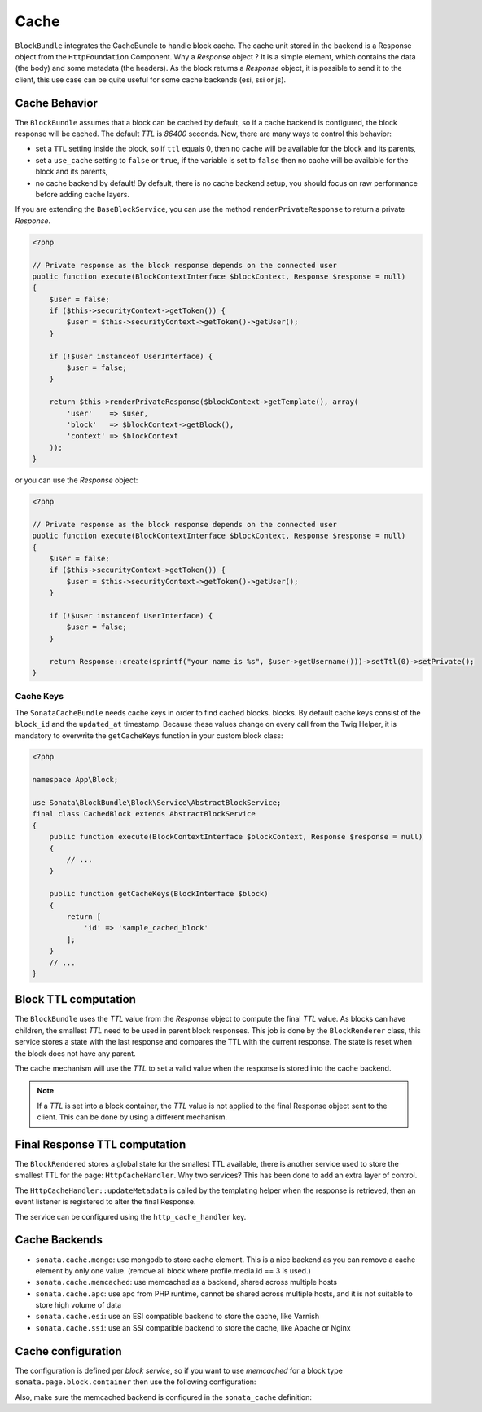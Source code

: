 .. index::
    single: Cache
    single: Behavior
    single: Backend

Cache
=====

``BlockBundle`` integrates the CacheBundle to handle block cache. The cache unit stored in the backend is a Response object from the ``HttpFoundation`` Component.
Why a `Response` object ? It is a simple element, which contains the data (the body) and some metadata (the headers).
As the block returns a `Response` object, it is possible to send it to the client, this use case can be quite useful for some cache backends (esi, ssi or js).

Cache Behavior
~~~~~~~~~~~~~~

The ``BlockBundle`` assumes that a block can be cached by default, so if a cache backend is configured, the block response will be cached.
The default `TTL` is `86400` seconds. Now, there are many ways to control this behavior:

* set a ``TTL`` setting inside the block, so if ``ttl`` equals 0, then no cache will be available for the block and its parents,
* set a ``use_cache`` setting to ``false`` or ``true``, if the variable is set to ``false`` then no cache will be available for the block and its parents,
* no cache backend by default! By default, there is no cache backend setup, you should focus on raw performance before adding cache layers.

If you are extending the ``BaseBlockService``, you can use the method ``renderPrivateResponse`` to return a private `Response`.

.. code-block:: php

    <?php

    // Private response as the block response depends on the connected user
    public function execute(BlockContextInterface $blockContext, Response $response = null)
    {
        $user = false;
        if ($this->securityContext->getToken()) {
            $user = $this->securityContext->getToken()->getUser();
        }

        if (!$user instanceof UserInterface) {
            $user = false;
        }

        return $this->renderPrivateResponse($blockContext->getTemplate(), array(
            'user'    => $user,
            'block'   => $blockContext->getBlock(),
            'context' => $blockContext
        ));
    }

or you can use the `Response` object:

.. code-block:: php

    <?php

    // Private response as the block response depends on the connected user
    public function execute(BlockContextInterface $blockContext, Response $response = null)
    {
        $user = false;
        if ($this->securityContext->getToken()) {
            $user = $this->securityContext->getToken()->getUser();
        }

        if (!$user instanceof UserInterface) {
            $user = false;
        }

        return Response::create(sprintf("your name is %s", $user->getUsername()))->setTtl(0)->setPrivate();
    }

Cache Keys
::::::::::

The ``SonataCacheBundle`` needs cache keys in order to find cached blocks.
blocks. By default cache keys consist of the ``block_id`` and the ``updated_at``
timestamp. Because these values change on every call from the Twig Helper,
it is mandatory to overwrite the ``getCacheKeys`` function in your custom block class:

.. code-block:: php

    <?php

    namespace App\Block;
    
    use Sonata\BlockBundle\Block\Service\AbstractBlockService;
    final class CachedBlock extends AbstractBlockService
    {
        public function execute(BlockContextInterface $blockContext, Response $response = null)
        {
            // ...
        }

        public function getCacheKeys(BlockInterface $block)
        {
            return [
                'id' => 'sample_cached_block'
            ];
        }
        // ...
    }

Block TTL computation
~~~~~~~~~~~~~~~~~~~~~

The ``BlockBundle`` uses the `TTL` value from the `Response` object to compute the final `TTL` value. As blocks can have children, the smallest `TTL` need to be used in parent block responses.
This job is done by the ``BlockRenderer`` class, this service stores a state with the last response and compares the TTL with the current response.
The state is reset when the block does not have any parent.

The cache mechanism will use the `TTL` to set a valid value when the response is stored into the cache backend.

.. note::

    If a `TTL` is set into a block container, the `TTL` value is not applied to the final Response object sent to the client.
    This can be done by using a different mechanism.

Final Response TTL computation
~~~~~~~~~~~~~~~~~~~~~~~~~~~~~~

The ``BlockRendered`` stores a global state for the smallest TTL available, there is another service used to store the smallest
TTL for the page: ``HttpCacheHandler``. Why two services? This has been done to add an extra layer of control.

The ``HttpCacheHandler::updateMetadata`` is called by the templating helper when the response is retrieved, then an event listener is registered to alter the final Response.

The service can be configured using the ``http_cache_handler`` key.

.. configuration-block::

    .. code-block:: yaml

        # app/config/config.yml

        sonata_block:
            http_cache:
                handler: sonata.block.cache.handler.noop    # no cache alteration
                handler: sonata.block.cache.handler.default # default value
                listener: true                              # default to true, register or not the event listener to alter the final response

Cache Backends
~~~~~~~~~~~~~~

* ``sonata.cache.mongo``: use mongodb to store cache element. This is a nice backend as you can remove a cache element by
  only one value. (remove all block where profile.media.id == 3 is used.)
* ``sonata.cache.memcached``: use memcached as a backend, shared across multiple hosts
* ``sonata.cache.apc``: use apc from PHP runtime, cannot be shared across multiple hosts, and it is not suitable to store high volume of data
* ``sonata.cache.esi``: use an ESI compatible backend to store the cache, like Varnish
* ``sonata.cache.ssi``: use an SSI compatible backend to store the cache, like Apache or Nginx

Cache configuration
~~~~~~~~~~~~~~~~~~~

The configuration is defined per `block service`, so if you want to use `memcached` for a block type ``sonata.page.block.container`` then use the following configuration:

.. configuration-block::

    .. code-block:: yaml

        # app/config/config.yml

        sonata_block:
            blocks:
                sonata.page.block.container:
                    cache: sonata.cache.memcached

Also, make sure the memcached backend is configured in the ``sonata_cache`` definition:

.. configuration-block::

    .. code-block:: yaml

        sonata_cache:
            caches:
                memcached:
                    prefix: test     # prefix to ensure there is no clash between instances
                    servers:
                        - {host: 127.0.0.1, port: 11211, weight: 0}
